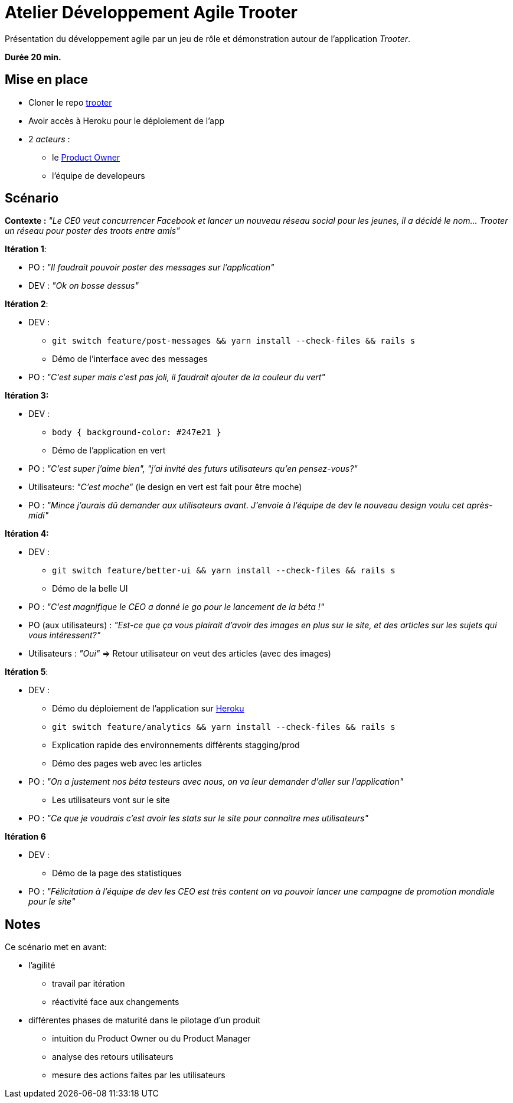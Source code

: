 = Atelier Développement Agile Trooter

Présentation du développement agile par un jeu de rôle et démonstration autour de l'application _Trooter_.

*Durée 20 min.*

== Mise en place

* Cloner le repo https://github.com/ValentinTrinque/trooter[trooter]
* Avoir accès à Heroku pour le déploiement de l'app
* 2 _acteurs_ : 
 ** le https://www.scrum.org/resources/what-is-a-product-owner[Product Owner]
 ** l'équipe de developeurs 
 
== Scénario

*Contexte :*
_"Le CE0 veut concurrencer Facebook et lancer un nouveau réseau social pour les jeunes, il a décidé le nom... Trooter un réseau pour poster des troots entre amis"_

*Itération 1*:

* PO : _"Il faudrait pouvoir poster des messages sur l'application"_
* DEV : _"Ok on bosse dessus"_

*Itération 2*:

* DEV :
** `git switch feature/post-messages && yarn install --check-files && rails s`
** Démo de l'interface avec des messages
* PO : _"C'est super mais c'est pas joli, il faudrait ajouter de la couleur du vert"_

*Itération 3:*

* DEV :
** `body { background-color: #247e21 }`
** Démo de l'application en vert
* PO : _"C'est super j'aime bien", "j'ai invité des futurs utilisateurs qu'en pensez-vous?"_
* Utilisateurs: _"C'est moche"_ (le design en vert est fait pour être moche)
* PO : _"Mince j'aurais dû demander aux utilisateurs avant. J'envoie à l'équipe de dev le nouveau design voulu cet après-midi"_

*Itération 4:*

* DEV :
** `git switch feature/better-ui && yarn install --check-files && rails s`
** Démo de la belle UI
* PO : _"C'est magnifique le CEO a donné le go pour le lancement de la béta !"_
* PO (aux utilisateurs) : _"Est-ce que ça vous plairait d'avoir des images en plus sur le site, et des articles sur les sujets qui vous intéressent?"_
* Utilisateurs : _"Oui"_
=> Retour utilisateur on veut des articles (avec des images)

*Itération 5*:

* DEV :
** Démo du déploiement de l'application sur https://www.heroku.com/[Heroku]
** `git switch feature/analytics && yarn install --check-files && rails s`
** Explication rapide des environnements différents stagging/prod
** Démo des pages web avec les articles
* PO : _"On a justement nos béta testeurs avec nous, on va leur demander d'aller sur l'application"_
** Les utilisateurs vont sur le site
* PO : _"Ce que je voudrais c'est avoir les stats sur le site pour connaitre mes utilisateurs"_

*Itération 6*

* DEV :
** Démo de la page des statistiques
* PO : _"Félicitation à l'équipe de dev les CEO est très content on va pouvoir lancer une campagne de promotion mondiale pour le site"_

== Notes

Ce scénario met en avant:

* l'agilité
 ** travail par itération
 ** réactivité face aux changements
* différentes phases de maturité dans le pilotage d'un produit
** intuition du Product Owner ou du Product Manager
** analyse des retours utilisateurs 
** mesure des actions faites par les utilisateurs 
